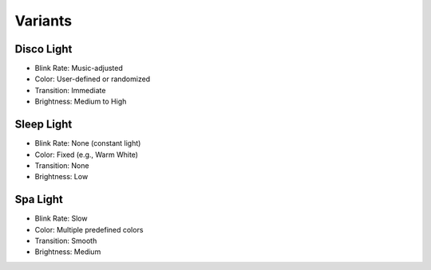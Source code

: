 Variants
========

Disco Light
-----------

* Blink Rate: Music-adjusted
* Color: User-defined or randomized
* Transition: Immediate
* Brightness: Medium to High

Sleep Light
-----------

* Blink Rate: None (constant light)
* Color: Fixed (e.g., Warm White)
* Transition: None
* Brightness: Low

Spa Light
---------

* Blink Rate: Slow
* Color: Multiple predefined colors
* Transition: Smooth
* Brightness: Medium
